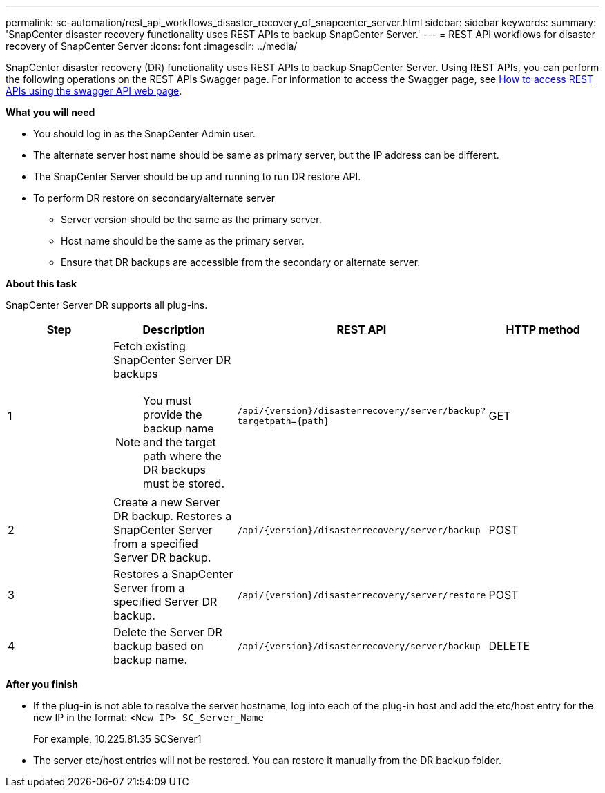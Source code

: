 ---
permalink: sc-automation/rest_api_workflows_disaster_recovery_of_snapcenter_server.html
sidebar: sidebar
keywords:
summary: 'SnapCenter disaster recovery functionality uses REST APIs to backup SnapCenter Server.'
---
= REST API workflows for disaster recovery of SnapCenter Server
:icons: font
:imagesdir: ../media/

[.lead]
SnapCenter disaster recovery (DR) functionality uses REST APIs to backup SnapCenter Server. Using REST APIs, you can perform the following operations on the REST APIs Swagger page. For information to access the Swagger page, see link:https://docs.netapp.com/us-en/snapcenter/sc-automation/task_how%20to_access_rest_apis_using_the_swagger_api_web_page.html[How to access REST APIs using the swagger API web page].

*What you will need*

*	You should log in as the SnapCenter Admin user.
* The alternate server host name should be same as primary server, but the IP address can be different.
* The SnapCenter Server should be up and running to run DR restore API.
* To perform DR restore on secondary/alternate server
** Server version should be the same as the primary server.
** Host name should be the same as the primary server.
** Ensure that DR backups are accessible from the secondary or alternate server.

*About this task*

SnapCenter Server DR supports all plug-ins.

|===
| Step| Description|REST API|HTTP method

a|
1
a|
Fetch existing SnapCenter Server DR backups

[NOTE]

You must provide the backup name and the target path where the DR backups must be stored.
a|
``/api/{version}/disasterrecovery/server/backup?targetpath={path}``
a|
GET
a|
2
a|
Create a new Server DR backup.
Restores a SnapCenter Server from a specified Server DR backup.
a|
``/api/{version}/disasterrecovery/server/backup``
a|
POST
a|
3
a|
Restores a SnapCenter Server from a specified Server DR backup.
a|
``/api/{version}/disasterrecovery/server/restore``
a|
POST
a|
4
a|
Delete the Server DR backup based on backup name.
a|
``/api/{version}/disasterrecovery/server/backup``
a|
DELETE
|===

*After you finish*

* If the plug-in is not able to resolve the server hostname, log into each of the plug-in host and add the etc/host entry for the new IP in the format:
``<New IP>	SC_Server_Name``
+
For example, 10.225.81.35	SCServer1

* The server etc/host entries will not be restored. You can restore it manually from the DR backup folder.

